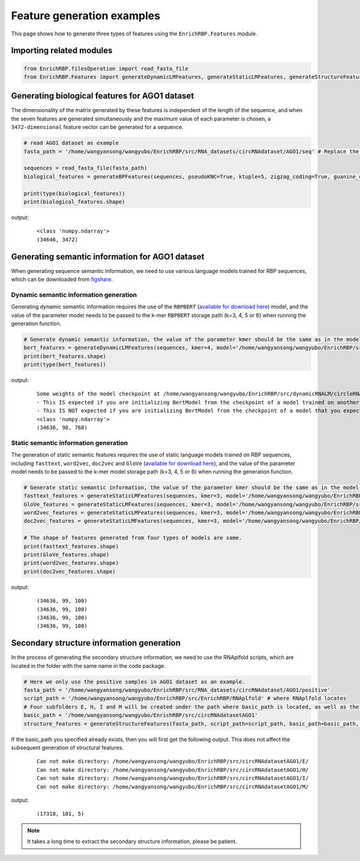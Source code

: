 Feature generation examples
=======================================

This page shows how to generate three types of features using the ``EnrichRBP.Features`` module.

Importing related modules
~~~~~~~~~~~~~~~~~~~~~~~~~~~~~~~~~~~~~~~~

.. code-block:: py

    from EnrichRBP.filesOperation import read_fasta_file
    from EnrichRBP.Features import generateDynamicLMFeatures, generateStaticLMFeatures, generateStructureFeatures, generateBPFeatures

Generating biological features for AGO1 dataset
~~~~~~~~~~~~~~~~~~~~~~~~~~~~~~~~~~~~~~~~~~~~~~~~~~~~~~~

The dimensionality of the matrix generated by these features is independent of the length of the sequence, and when the seven features are generated simultaneously and the maximum value of each parameter is chosen, a ``3472-dimensional`` feature vector can be generated for a sequence.

.. code-block:: py

    # read AGO1 dataset as example
    fasta_path = '/home/wangyansong/wangyubo/EnrichRBP/src/RNA_datasets/circRNAdataset/AGO1/seq' # Replace the path to load your own sequences of dataset

    sequences = read_fasta_file(fasta_path)
    biological_features = generateBPFeatures(sequences, pseudoKNC=True, ktuple=5, zigzag_coding=True, guanine_cytosine_Quantity=True, nucleotide_tilt=True, percentage_of_bases=True, PGKM=True, gapValue=5, kValue=2, mValue=2, DPCP=True)

    print(type(biological_features))
    print(biological_features.shape)

output:
    ::

        <class 'numpy.ndarray'>
        (34646, 3472)

Generating semantic information for AGO1 dataset
~~~~~~~~~~~~~~~~~~~~~~~~~~~~~~~~~~~~~~~~~~~~~~~~~~~~~~~

When generating sequence semantic information, we need to use various language models trained for RBP sequences, which can be downloaded from `figshare`_.

Dynamic semantic information generation
----------------------------------------------

Generating dynamic semantic information requires the use of the ``RBPBERT`` (`available for download here`_) model, and the value of the parameter model needs to be passed to the k-mer ``RBPBERT`` storage path (k=3, 4, 5 or 6) when running the generation function.

.. code-block:: py

    # Generate dynamic semantic information, the value of the parameter kmer should be the same as in the model path.
    bert_features = generateDynamicLMFeatures(sequences, kmer=4, model='/home/wangyansong/wangyubo/EnrichRBP/src/dynamicRNALM/circleRNA/pytorch_model_4mer')
    print(bert_features.shape)
    print(type(bert_features))

output:

    ::

        Some weights of the model checkpoint at /home/wangyansong/wangyubo/EnrichRBP/src/dynamicRNALM/circleRNA/pytorch_model_4mer were not used when initializing BertModel: ['classifier.weight', 'classifier.bias']
        - This IS expected if you are initializing BertModel from the checkpoint of a model trained on another task or with another architecture (e.g. initializing a BertForSequenceClassification model from a BertForPreTraining model).
        - This IS NOT expected if you are initializing BertModel from the checkpoint of a model that you expect to be exactly identical (initializing a BertForSequenceClassification model from a BertForSequenceClassification model).
        <class 'numpy.ndarray'>
        (34636, 98, 768)

Static semantic information generation
------------------------------------------------

The generation of static semantic features requires the use of static language models trained on RBP sequences, including ``fasttext``, ``word2vec``, ``doc2vec`` and ``GloVe`` (`available for download here`_), and the value of the parameter model needs to be passed to the k-mer model storage path (k=3, 4, 5 or 6) when running the generation function.

.. code-block:: py

    # Generate static semantic information, the value of the parameter kmer should be the same as in the model path.
    fasttext_features = generateStaticLMFeatures(sequences, kmer=3, model='/home/wangyansong/wangyubo/EnrichRBP/src/staticRNALM/circleRNA/circRNA_3mer_fasttext')
    GloVe_features = generateStaticLMFeatures(sequences, kmer=3, model='/home/wangyansong/wangyubo/EnrichRBP/src/staticRNALM/circleRNA/circRNA_3mer_GloVe')
    word2vec_features = generateStaticLMFeatures(sequences, kmer=3, model='/home/wangyansong/wangyubo/EnrichRBP/src/staticRNALM/circleRNA/circRNA_3mer_word2vec')
    doc2vec_features = generateStaticLMFeatures(sequences, kmer=3, model='/home/wangyansong/wangyubo/EnrichRBP/src/staticRNALM/circleRNA/circRNA_4mer_doc2vec')

    # The shape of features generated from four types of models are same.
    print(fasttext_features.shape)
    print(GloVe_features.shape)
    print(word2vec_features.shape)
    print(doc2vec_features.shape)

output:

    ::

        (34636, 99, 100)
        (34636, 99, 100)
        (34636, 99, 100)
        (34636, 99, 100)


Secondary structure information generation
~~~~~~~~~~~~~~~~~~~~~~~~~~~~~~~~~~~~~~~~~~~~~~~~~~~~~~

In the process of generating the secondary structure information, we need to use the RNAplfold scripts, which are located in the folder with the same name in the code package.

.. code-block:: py

    # Here we only use the positive samples in AGO1 dataset as an example.
    fasta_path = '/home/wangyansong/wangyubo/EnrichRBP/src/RNA_datasets/circRNAdataset/AGO1/positive'
    script_path = '/home/wangyansong/wangyubo/EnrichRBP/src/EnrichRBP/RNAplfold' # where RNAplfold locates
    # Four subfolders E, H, I and M will be created under the path where basic_path is located, as well as the final combined_profile.txt.
    basic_path = '/home/wangyansong/wangyubo/EnrichRBP/src/circRNAdatasetAGO1'
    structure_features = generateStructureFeatures(fasta_path, script_path=script_path, basic_path=basic_path, W=101, L=70, u=1)

If the basic_path you specified already exists, then you will first get the following output. This does not affect the subsequent generation of structural features.

    ::

        Can not make directory: /home/wangyansong/wangyubo/EnrichRBP/src/circRNAdatasetAGO1/E/
        Can not make directory: /home/wangyansong/wangyubo/EnrichRBP/src/circRNAdatasetAGO1/H/
        Can not make directory: /home/wangyansong/wangyubo/EnrichRBP/src/circRNAdatasetAGO1/I/
        Can not make directory: /home/wangyansong/wangyubo/EnrichRBP/src/circRNAdatasetAGO1/M/

output:

    ::

        (17318, 101, 5)


.. note:: It takes a long time to extract the secondary structure information, please be patient.


.. _figshare: https://figshare.com/ndownloader/files/37970541
.. _available for download here: https://figshare.com/ndownloader/files/37970541